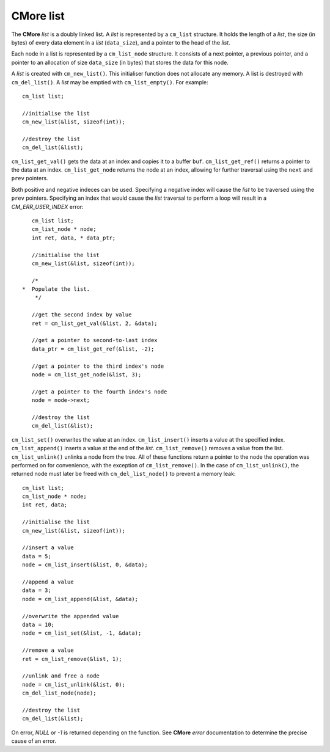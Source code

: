 CMore list
==========

The **CMore** *list* is a doubly linked list. A *list* is represented by a \
``cm_list`` structure. It holds the length of a *list*, the size (in bytes) \
of every data element in a *list* (``data_size``), and a pointer to the head \
of the *list*.

Each node in a list is represented by a ``cm_list_node`` structure. It \
consists of a next pointer, a previous pointer, and a pointer to an \
allocation of size ``data_size`` (in bytes) that stores the data for this node.

A *list* is created with ``cm_new_list()``. This initialiser function does \
not allocate any memory. A list is destroyed with ``cm_del_list()``. A *list* \
may be emptied with ``cm_list_empty()``. For example::

	cm_list list;

	//initialise the list
	cm_new_list(&list, sizeof(int));

	//destroy the list
	cm_del_list(&list);

``cm_list_get_val()`` gets the data at an index and copies it to a buffer \
``buf``. ``cm_list_get_ref()`` returns a pointer to the data at an index. 
``cm_list_get_node`` returns the node at an index, allowing for further \
traversal using the ``next`` and ``prev`` pointers.

Both positive and negative indeces can be used. Specifying a negative index \
will cause the *list* to be traversed using the ``prev`` pointers. Specifying \
an index that would cause the *list* traversal to perform a loop will result \
in a *CM_ERR_USER_INDEX* error::

	cm_list list;
	cm_list_node * node;
	int ret, data, * data_ptr;

	//initialise the list
	cm_new_list(&list, sizeof(int));

	/*
     *  Populate the list.
	 */

	//get the second index by value
	ret = cm_list_get_val(&list, 2, &data);

	//get a pointer to second-to-last index
	data_ptr = cm_list_get_ref(&list, -2);

	//get a pointer to the third index's node
	node = cm_list_get_node(&list, 3);

	//get a pointer to the fourth index's node
	node = node->next;

	//destroy the list
	cm_del_list(&list);
	
``cm_list_set()`` overwrites the value at an index. ``cm_list_insert()`` \
inserts a value at the specified index. ``cm_list_append()`` inserts a value \
at the end of the *list*. ``cm_list_remove()`` removes a value from the list. \
``cm_list_unlink()`` unlinks a node from the tree. All of these functions \
return a pointer to the node the operation was performed on for convenience, \
with the exception of ``cm_list_remove()``. In the case of \
``cm_list_unlink()``, the returned node must later be freed with \
``cm_del_list_node()`` to prevent a memory leak::
	
	cm_list list;
	cm_list_node * node;
	int ret, data;

	//initialise the list
	cm_new_list(&list, sizeof(int));

	//insert a value
	data = 5;
	node = cm_list_insert(&list, 0, &data);

	//append a value
	data = 3;
	node = cm_list_append(&list, &data);

	//overwrite the appended value
	data = 10;
	node = cm_list_set(&list, -1, &data);

	//remove a value
	ret = cm_list_remove(&list, 1);

	//unlink and free a node
	node = cm_list_unlink(&list, 0);
	cm_del_list_node(node);
	
	//destroy the list
	cm_del_list(&list);

On error, *NULL* or *-1* is returned depending on the function. See **CMore** \
*error* documentation to determine the precise cause of an error.

